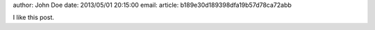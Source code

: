author: John Doe
date: 2013/05/01 20:15:00
email:
article: b189e30d189398dfa19b57d78ca72abb

I like this post.
